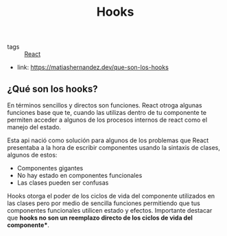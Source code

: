 #+TITLE: Hooks
#+CREATED: [2020-09-29 Tue 11:51]
#+LAST_MODIFIED: [2020-09-29 Tue 11:51]
#+HUGO_BASE_DIR: ~/Development/matiasfha/brain
#+HUGO_SECTION: notes

 - tags :: [[file:20200929103149-react.org][React]]
 - link: https://matiashernandez.dev/que-son-los-hooks
** ¿Qué son los hooks?
:PROPERTIES:
:ID:       10ea5dd6-0a8c-4805-a19d-29a0aa249120
:END:
En términos sencillos y directos son funciones. React otroga algunas funciones base que te, cuando las utilizas dentro de tu componente te permiten acceder a algunos de los procesos internos de react como el manejo del estado.

Esta api nació como solución para algunos de los problemas que React presentaba a la hora de escribir componentes usando la sintaxis de clases, algunos de estos:
- Componentes gigantes
- No hay estado en componentes funcionales
- Las clases pueden ser confusas

Hooks otorga el poder de los ciclos de vida del componente utilizados en las clases pero por medio de sencilla funciones permitiendo que tus componentes funcionales utilicen estado y efectos. Importante destacar que **hooks no son un reemplazo directo de los ciclos de vida del componente***.
